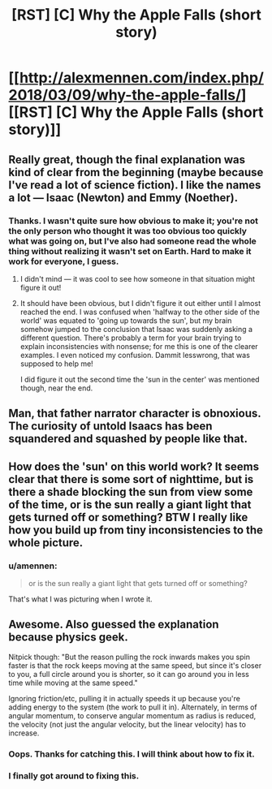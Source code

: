 #+TITLE: [RST] [C] Why the Apple Falls (short story)

* [[http://alexmennen.com/index.php/2018/03/09/why-the-apple-falls/][[RST] [C] Why the Apple Falls (short story)]]
:PROPERTIES:
:Author: amennen
:Score: 44
:DateUnix: 1524768249.0
:DateShort: 2018-Apr-26
:END:

** Really great, though the final explanation was kind of clear from the beginning (maybe because I've read a lot of science fiction). I like the names a lot --- Isaac (Newton) and Emmy (Noether).
:PROPERTIES:
:Author: dalitt
:Score: 12
:DateUnix: 1524792195.0
:DateShort: 2018-Apr-27
:END:

*** Thanks. I wasn't quite sure how obvious to make it; you're not the only person who thought it was too obvious too quickly what was going on, but I've also had someone read the whole thing without realizing it wasn't set on Earth. Hard to make it work for everyone, I guess.
:PROPERTIES:
:Author: amennen
:Score: 8
:DateUnix: 1524798250.0
:DateShort: 2018-Apr-27
:END:

**** I didn't mind --- it was cool to see how someone in that situation might figure it out!
:PROPERTIES:
:Author: dalitt
:Score: 3
:DateUnix: 1524798460.0
:DateShort: 2018-Apr-27
:END:


**** It should have been obvious, but I didn't figure it out either until I almost reached the end. I was confused when 'halfway to the other side of the world' was equated to 'going up towards the sun', but my brain somehow jumped to the conclusion that Isaac was suddenly asking a different question. There's probably a term for your brain trying to explain inconsistencies with nonsense; for me this is one of the clearer examples. I even noticed my confusion. Dammit lesswrong, that was supposed to help me!

I did figure it out the second time the 'sun in the center' was mentioned though, near the end.
:PROPERTIES:
:Author: Ristridin1
:Score: 3
:DateUnix: 1524916458.0
:DateShort: 2018-Apr-28
:END:


** Man, that father narrator character is obnoxious. The curiosity of untold Isaacs has been squandered and squashed by people like that.
:PROPERTIES:
:Author: NoYouTryAnother
:Score: 10
:DateUnix: 1524803632.0
:DateShort: 2018-Apr-27
:END:


** How does the 'sun' on this world work? It seems clear that there is some sort of nighttime, but is there a shade blocking the sun from view some of the time, or is the sun really a giant light that gets turned off or something? BTW I really like how you build up from tiny inconsistencies to the whole picture.
:PROPERTIES:
:Author: SignoreGalilei
:Score: 5
:DateUnix: 1524927435.0
:DateShort: 2018-Apr-28
:END:

*** u/amennen:
#+begin_quote
  or is the sun really a giant light that gets turned off or something?
#+end_quote

That's what I was picturing when I wrote it.
:PROPERTIES:
:Author: amennen
:Score: 2
:DateUnix: 1524931935.0
:DateShort: 2018-Apr-28
:END:


** Awesome. Also guessed the explanation because physics geek.

Nitpick though: "But the reason pulling the rock inwards makes you spin faster is that the rock keeps moving at the same speed, but since it's closer to you, a full circle around you is shorter, so it can go around you in less time while moving at the same speed."

Ignoring friction/etc, pulling it in actually speeds it up because you're adding energy to the system (the work to pull it in). Alternately, in terms of angular momentum, to conserve angular momentum as radius is reduced, the velocity (not just the angular velocity, but the linear velocity) has to increase.
:PROPERTIES:
:Author: Psy-Kosh
:Score: 2
:DateUnix: 1525322357.0
:DateShort: 2018-May-03
:END:

*** Oops. Thanks for catching this. I will think about how to fix it.
:PROPERTIES:
:Author: amennen
:Score: 1
:DateUnix: 1525324369.0
:DateShort: 2018-May-03
:END:


*** I finally got around to fixing this.
:PROPERTIES:
:Author: amennen
:Score: 1
:DateUnix: 1533190165.0
:DateShort: 2018-Aug-02
:END:
